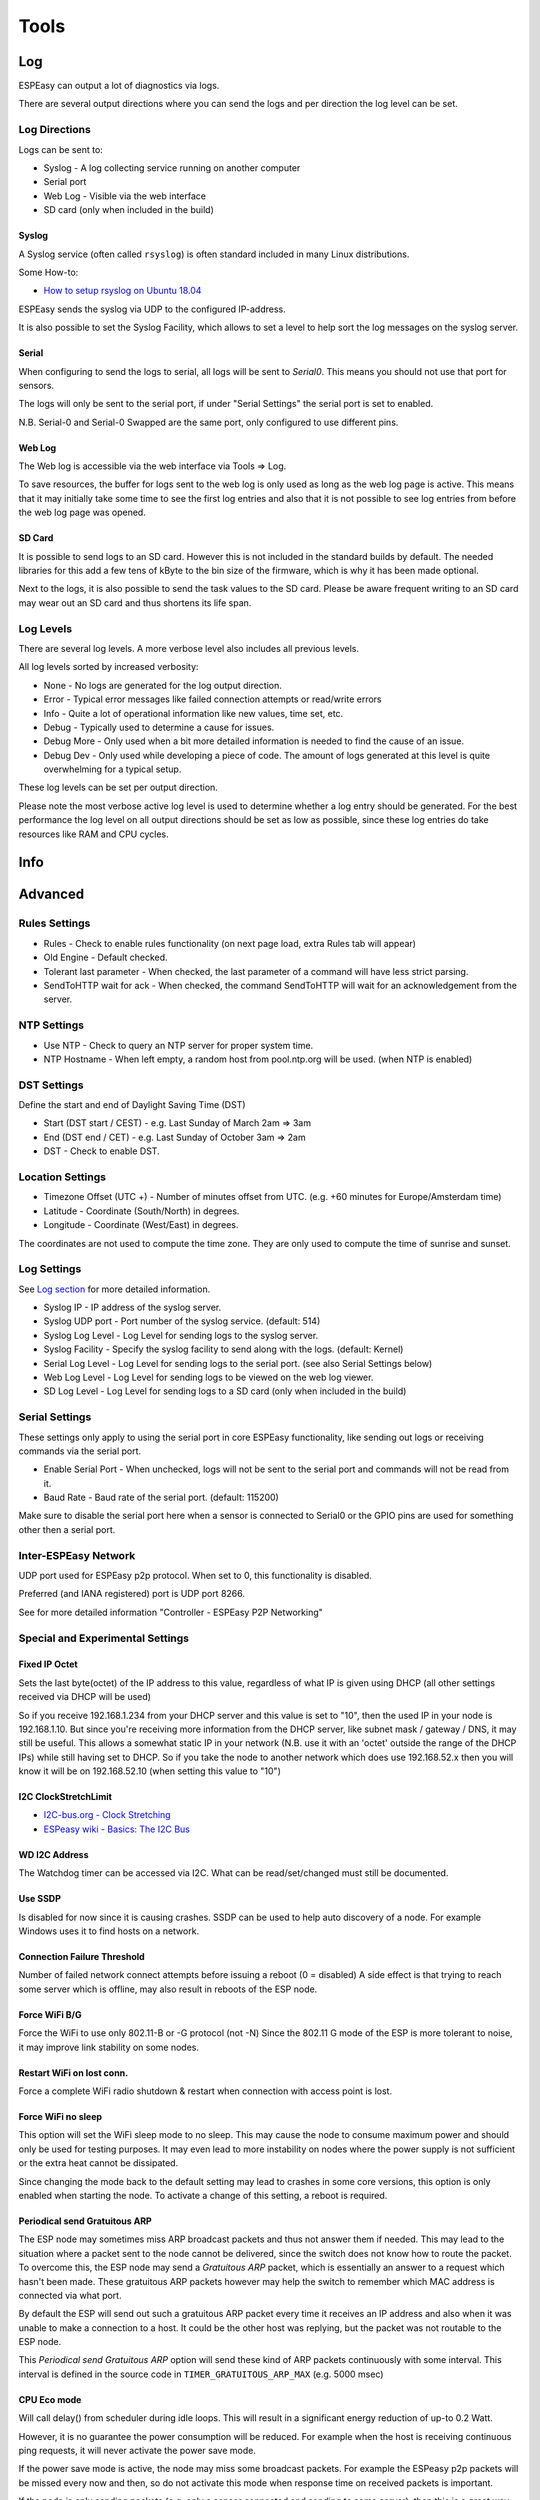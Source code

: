 Tools
*****

Log
===

ESPEasy can output a lot of diagnostics via logs.

There are several output directions where you can send the logs and per direction the log level can be set.

Log Directions
--------------

Logs can be sent to:

* Syslog - A log collecting service running on another computer
* Serial port
* Web Log - Visible via the web interface
* SD card (only when included in the build)

Syslog
^^^^^^

A Syslog service (often called ``rsyslog``) is often standard included in many Linux distributions.

Some How-to:

* `How to setup rsyslog on Ubuntu 18.04 <https://www.howtoforge.com/how-to-setup-rsyslog-server-on-ubuntu-1804/>`_

ESPEasy sends the syslog via UDP to the configured IP-address.

It is also possible to set the Syslog Facility, which allows to set a level to help sort the log messages on the syslog server.

Serial
^^^^^^

When configuring to send the logs to serial, all logs will be sent to `Serial0`.
This means you should not use that port for sensors.

The logs will only be sent to the serial port, if under "Serial Settings" the serial port is set to enabled.

N.B. Serial-0 and Serial-0 Swapped are the same port, only configured to use different pins.


Web Log
^^^^^^^

The Web log is accessible via the web interface via Tools => Log.

To save resources, the buffer for logs sent to the web log is only used as long as the web log page is active.
This means that it may initially take some time to see the first log entries and also that it is not possible 
to see log entries from before the web log page was opened.


SD Card
^^^^^^^

It is possible to send logs to an SD card.
However this is not included in the standard builds by default.
The needed libraries for this add a few tens of kByte to the bin size of the firmware, which is why it has been made optional.

Next to the logs, it is also possible to send the task values to the SD card.
Please be aware frequent writing to an SD card may wear out an SD card and thus shortens its life span.



Log Levels
----------

There are several log levels.
A more verbose level also includes all previous levels.

All log levels sorted by increased verbosity:

* None - No logs are generated for the log output direction.
* Error - Typical error messages like failed connection attempts or read/write errors
* Info - Quite a lot of operational information like new values, time set, etc.
* Debug - Typically used to determine a cause for issues.
* Debug More - Only used when a bit more detailed information is needed to find the cause of an issue.
* Debug Dev - Only used while developing a piece of code. The amount of logs generated at this level is quite overwhelming for a typical setup.

These log levels can be set per output direction.

Please note the most verbose active log level is used to determine whether a log entry should be generated.
For the best performance the log level on all output directions should be set as low as possible, since these log entries do take resources like RAM and CPU cycles.



Info
====

Advanced
========

Rules Settings
--------------

* Rules - Check to enable rules functionality (on next page load, extra Rules tab will appear)
* Old Engine - Default checked.
* Tolerant last parameter - When checked, the last parameter of a command will have less strict parsing.
* SendToHTTP wait for ack - When checked, the command SendToHTTP will wait for an acknowledgement from the server.

NTP Settings
------------

* Use NTP - Check to  query an NTP server for proper system time.
* NTP Hostname - When left empty, a random host from pool.ntp.org will be used. (when NTP is enabled)

DST Settings
------------

Define the start and end of Daylight Saving Time (DST)

* Start (DST start / CEST) - e.g. Last Sunday of March    2am => 3am
* End (DST end / CET) - e.g. Last Sunday of October  3am => 2am
* DST - Check to enable DST.

Location Settings
-----------------

* Timezone Offset (UTC +) - Number of minutes offset from UTC. (e.g. +60 minutes for Europe/Amsterdam time)
* Latitude - Coordinate (South/North) in degrees.
* Longitude - Coordinate (West/East) in degrees.

The coordinates are not used to compute the time zone. 
They are only used to compute the time of sunrise and sunset.

Log Settings
------------
See `Log section <Tools.html#log>`_ for more detailed information.

* Syslog IP - IP address of the syslog server.
* Syslog UDP port - Port number of the syslog service. (default: 514)
* Syslog Log Level - Log Level for sending logs to the syslog server.
* Syslog Facility - Specify the syslog facility to send along with the logs. (default: Kernel)
* Serial Log Level - Log Level for sending logs to the serial port.  (see also Serial Settings below)
* Web Log Level - Log Level for sending logs to be viewed on the web log viewer.
* SD Log Level - Log Level for sending logs to a SD card (only when included in the build)


Serial Settings
---------------

These settings only apply to using the serial port in core ESPEasy functionality,
like sending out logs or receiving commands via the serial port.

* Enable Serial Port - When unchecked, logs will not be sent to the serial port and commands will not be read from it.
* Baud Rate - Baud rate of the serial port. (default: 115200)

Make sure to disable the serial port here when a sensor is connected to Serial0 
or the GPIO pins are used for something other then a serial port.


Inter-ESPEasy Network
---------------------

UDP port used for ESPEasy p2p protocol.
When set to 0, this functionality is disabled.

Preferred (and IANA registered) port is UDP port 8266.

See for more detailed information "Controller - ESPEasy P2P Networking"



Special and Experimental Settings
---------------------------------

Fixed IP Octet
^^^^^^^^^^^^^^

Sets the last byte(octet) of the IP address to this value, regardless of what IP is given using DHCP (all other settings received via DHCP will be used)

So if you receive 192.168.1.234 from your DHCP server and this value is set to "10",
then the used IP in your node is 192.168.1.10.
But since you're receiving more information from the DHCP server,
like subnet mask / gateway / DNS, it may still be useful.
This allows a somewhat static IP in your network (N.B. use it with an 'octet' outside the range of the DHCP IPs) while still having set to DHCP.
So if you take the node to another network which does use 192.168.52.x then you will know it will be on 192.168.52.10 (when setting this value to "10")

I2C ClockStretchLimit
^^^^^^^^^^^^^^^^^^^^^

- `I2C-bus.org - Clock Stretching <https://www.i2c-bus.org/clock-stretching/>`_
- `ESPeasy wiki - Basics: The I2C Bus <https://www.letscontrolit.com/wiki/index.php/Basics:_The_I%C2%B2C_Bus>`_

WD I2C Address
^^^^^^^^^^^^^^

The Watchdog timer can be accessed via I2C.
What can be read/set/changed must still be documented.

Use SSDP
^^^^^^^^

Is disabled for now since it is causing crashes.
SSDP can be used to help auto discovery of a node.
For example Windows uses it to find hosts on a network.

Connection Failure Threshold
^^^^^^^^^^^^^^^^^^^^^^^^^^^^

Number of failed network connect attempts before issuing a reboot (0 = disabled)
A side effect is that trying to reach some server which is offline, may also result
in reboots of the ESP node.

Force WiFi B/G
^^^^^^^^^^^^^^

Force the WiFi to use only 802.11-B or -G protocol (not -N)
Since the 802.11 G mode of the ESP is more tolerant to noise, it may improve link
stability on some nodes.

Restart WiFi on lost conn.
^^^^^^^^^^^^^^^^^^^^^^^^^^

Force a complete WiFi radio shutdown & restart when connection with access point is lost.

Force WiFi no sleep
^^^^^^^^^^^^^^^^^^^

This option will set the WiFi sleep mode to no sleep.
This may cause the node to consume maximum power and should only be used for testing purposes.
It may even lead to more instability on nodes where the power supply is not
sufficient or the extra heat cannot be dissipated.

Since changing the mode back to the default setting may lead to crashes in some core versions, this option is only enabled when starting the node.
To activate a change of this setting, a reboot is required.

Periodical send Gratuitous ARP
^^^^^^^^^^^^^^^^^^^^^^^^^^^^^^

The ESP node may sometimes miss ARP broadcast packets and thus not answer them if needed.
This may lead to the situation where a packet sent to the node cannot be delivered,
since the switch does not know how to route the packet.
To overcome this, the ESP node may send a *Gratuitous ARP* packet, which is
essentially an answer to a request which hasn't been made.
These gratuitous ARP packets however may help the switch to remember which
MAC address is connected via what port.

By default the ESP will send out such a gratuitous ARP packet every time it
receives an IP address and also when it was unable to make a connection to a host.
It could be the other host was replying, but the packet was not routable to the ESP node.

This *Periodical send Gratuitous ARP* option will send these kind of ARP packets
continuously with some interval.
This interval is defined in the source code in ``TIMER_GRATUITOUS_ARP_MAX`` (e.g. 5000 msec)


CPU Eco mode
^^^^^^^^^^^^

Will call delay() from scheduler during idle loops.
This will result in a significant energy reduction of up-to 0.2 Watt.

However, it is no guarantee the power consumption will be reduced.
For example when the host is receiving continuous ping requests, it will never activate the power save mode.

If the power save mode is active, the node may miss some broadcast packets.
For example the ESPeasy p2p packets will be missed every now and then, so do not
activate this mode when response time  on received packets is important.

If the node is only sending packets (e.g. only a sensor connected and sending to some server),
then this is a great way to save energy and also reduce heat.



Show JSON
=========

Timing Stats
============

The timing stats page is a diagnostics tool to help pinpoint possible causes for issues a user may experience.

Throughout the code timing statistics are collected.
These can be represented in one big table with these columns:

- Description  - Name of the function/plugin/controller being monitored
- Function     - For plugins and controllers, the function call of that item
- #calls       - Number of times seen.
- call/sec     - Number of calls per second.
- min (ms)     - Minimum duration in msec.
- Avg (ms)     - Average duration in msec.
- max (ms)     - Maximum duration in msec.

Please note that every time the timing stats page is loaded, the statistics will be reset.
So the statistics in the table reflect the period mentioned at the bottom of the page.

Interpret Statistics
--------------------

All timing values over 100 msec will be marked in bold.
To further help pinpoint some of these extremes, any row containing a bold timing is also given a green hue.

These are just some indicators where actions may take longer than optimal, 
but it should not be considered as faulty when some value exceeds 100 msec.
Sometimes there is a perfectly fine explanation, like when a host is contacted on the other side of the globe.

Some function names give a good indication on how frequent they should be run.
For example ``FIFTY_PER_SECOND`` or ``TEN_PER_SECOND`` should be run at 50x/sec, resp. 10x/sec.

If these values differ substantially, something may be keeping the unit occupied.

Please note that if multiple instances of the same plugin are active, the number of calls per second should also be higher.

Also the number of samples should be large enough to be able to be useful.
For example if the ``ONCE_A_SECOND`` function is only observed once over a time interval of 1.99 second, it will be shown as a frequency of about 0.5 calls/sec.
That would seem much less than expected, but it fact it is perfectly fine.


As noted, it is to be preferred if no scheduled action on the node takes over 100 msec.
Some plugins, like OLED Framed may take more to update the display. Especially when scrolling is enabled.

But for other plugins it may deserve some attention if a plugin (almost) always takes over 100 msec to perform an action.
For example when minimum, average and maximum timing values are very close to each other, 
then there may be reason to look into the plugin (or controller) to see if things can be improved.

For stable WiFi connection, every now and then a call to ``yield()`` or ``delay()`` should be made.
The time between such calls should be less than 10 msec.
So if some code execution does take longer than 10 msec, it must also make sure to call yield() every now and then.

When some entries in the timing stats happen frequently and take over 100 msec, 
then they will for sure affect other plugins and controllers active on the same node.
This is also a very good reason to try and keep the timing stats values as low as possible.



Typical Outliers
----------------

Some of the timing stats are "nested".
For example the ``loop()`` function is probably the row with the largest maximum timing value, since all other functions are called from the loop.

The same applies for the two ``handle_schedule()`` functions. These either call scheduled actions to do, or things to be done when idle.

Both the ``loop()`` and the ``handle_schedule()`` functions are called very often.
Given enough time, their count value will be high, or even overflow since they are a 32-bit integer.
When this happens, the values for calls/sec or avg will be no longer useful.

A really busy node (CPU load > 75%) may drop a few scheduled calls in order to keep up.
This will be noticable in low values for calls/sec of the most frequently called functions like ``FIFTY_PER_SECOND`` or ``TEN_PER_SECOND``.


Tweaking Timeout using Timing Stats
-----------------------------------

As an example to tweak timing settings, take the time needed of one of the active controllers.
Lets assume the average time needed to contact such a controller is 30 msec.
Then it does not make sense to have the client timeout of that controller set to 1000 msec.
2x - 3x the average time is often a perfectly fine value to use as a timeout.



System Variables
================


Factory Reset
=============

Sometimes it can be useful to start over with a fresh setup.
The Factory Reset allows just that, and more.

- Format flash filesystem (so called SPIFFS)
- Re-create new settings files
- Already store some existing values to keep
- Allow for some pre-defined module config

Pre-defined module configurations help to setup the following:

- GPIO connected to button => plugin switch configured
- GPIO connected to relay => plugin switch configured
- If there is a conflict with default I2C pins, then those are set to no pin assigned for I2C
- Status LED GPIO
- Added rule to combine button and relay.

.. image:: images/FactoryReset_screenshot.png

Only pre-defined options for modules will be enabled for selection when they match the detected flash chip size.
For example, the Sonoff POW modules will not be selectable on a module with 1 MB flash
and the Sonoff Basic cannot be selected on a board with 4 MB flash.

.. warning:: Pressing the red "Factory Reset" button will immediately perform the reset with the set selection.


Settings Archive
================

(Only available for core 2.5.0 and newer)

ESPeasy does not support an "undo" when it comes to settings.
Also cloning the settings of a node can be a lot of work.

The Settings Archive is an initial step to help cloning settings or reverting to an older version of the settings.
To revert to an older version, one still has to have a backup of the settings stored on some server which is accessible via HTTP.

Later the (automatic) upload of settings will be added, including encryption.

Download Settings
-----------------

.. image:: images/SettingsArchive_download1.png

In order to download settings files, one has to select which ones to download and from where.
In the example shown here, the notification settings and rules were cloned from another ESPeasy node.
This other node is protected using a login, just to show basic authentication is also allowed.

Due to the needed memory resources, it is not possible to download from HTTPS.
This also meand the settings file and credentials are sent in plain text. 
So do not use this to download settings with sensitive information directly from the internet.

On some nodes the remaining free space on the SPIFFS filesystem may be too small to keep the original file and a downloaded version.
For example on 1MB nodes, there is only 120k SPIFFS, which means it is not possible to have the ''config.dat'' file stored twice on the filesystem.

For these, the "Delete First" checkbox should be used.
But be aware that the file is deleted first, even if the host holding the files to download is unavailable.

Better try first with a smaller file on such nodes.
Especially if the node is hard to reach for a proper clean setup.

.. image:: images/SettingsArchive_download2.png

After downloading the files, a summary is given.
A returned error can be something like 404 (file not available) or 401 (not authorized).
These are the standard HTTP error codes.

If ''config.dat'' or ''security.dat'' was downloaded, it is very important to do a reboot and not try to change (and save) anything on the ESPeasy node.
The old settings are still active in memory and if something will be saved, only the changed part may be saved.
This would corrupt the settings file.


Side Effects on cloning
-----------------------

Please note that cloning settings from another node may have some side effects.
For example the host name and unit number will be the same.
But also the controllers will be active and may start sending incorrect data.

Controller credentials may also be used on multiple nodes, which may also lead to various issues.

If the original node is configured to use static IP, the clone will use the same IP address.
This can render both inaccessible.



